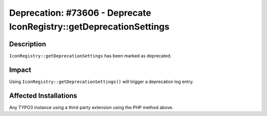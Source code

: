 ====================================================================
Deprecation: #73606 - Deprecate IconRegistry::getDeprecationSettings
====================================================================

Description
===========

``IconRegistry::getDeprecationSettings`` has been marked as deprecated.


Impact
======

Using ``IconRegistry::getDeprecationSettings()`` will trigger a deprecation log entry.


Affected Installations
======================

Any TYPO3 instance using a third-party extension using the PHP method above.
